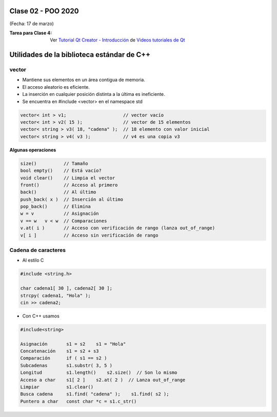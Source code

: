 .. -*- coding: utf-8 -*-

.. _rcs_subversion:
  
Clase 02 - POO 2020
===================
(Fecha: 17 de marzo)


:Tarea para Clase 4:
	Ver `Tutorial Qt Creator - Introducción <https://www.youtube.com/watch?v=4TEED3VFBfc>`_ de `Videos tutoriales de Qt <https://www.youtube.com/playlist?list=PL54fdmMKYUJvn4dAvziRopztp47tBRNum>`_



 


Utilidades de la biblioteca estándar de C++
===========================================

vector
^^^^^^

- Mantiene sus elementos en un área contigua de memoria.
- El acceso aleatorio es eficiente.
- La inserción en cualquier posición distinta a la última es ineficiente.
- Se encuentra en #include <vector> en el namespace std

.. code-block:: c

	vector< int > v1;                     // vector vacío
	vector< int > v2( 15 );               // vector de 15 elementos
	vector< string > v3( 18, "cadena" );  // 18 elemento con valor inicial
	vector< string > v4( v3 );            // v4 es una copia v3

**Algunas operaciones**

.. code-block:: c

	size()          // Tamaño
	bool empty()    // Está vacío?
	void clear()    // Limpia el vector
	front()         // Acceso al primero
	back()          // Al último
	push_back( x )  // Inserción al último
	pop_back()      // Elimina
	w = v           // Asignación
	v == w   v < w  // Comparaciones
	v.at( i )       // Acceso con verificación de rango (lanza out_of_range)
	v[ i ]          // Acceso sin verificación de rango


Cadena de caracteres
^^^^^^^^^^^^^^^^^^^^

- Al estilo C	

.. code-block:: c

	#include <string.h>

	char cadena1[ 30 ], cadena2[ 30 ];
	strcpy( cadena1, "Hola" );
	cin >> cadena2;
	
- Con C++ usamos   

.. code-block:: c

	#include<string>

	Asignación       s1 = s2    s1 = "Hola"
	Concatenación    s1 = s2 + s3	
	Comparación      if ( s1 == s2 )
	Subcadenas       s1.substr( 3, 5 )
	Longitud         s1.length()    s2.size()  // Son lo mismo
	Acceso a char    s1[ 2 ]    s2.at( 2 )  // Lanza out_of_range
	Limpiar          s1.clear()
	Busca cadena     s1.find( "cadena" );    s1.find( s2 );
	Puntero a char   const char *c = s1.c_str()


